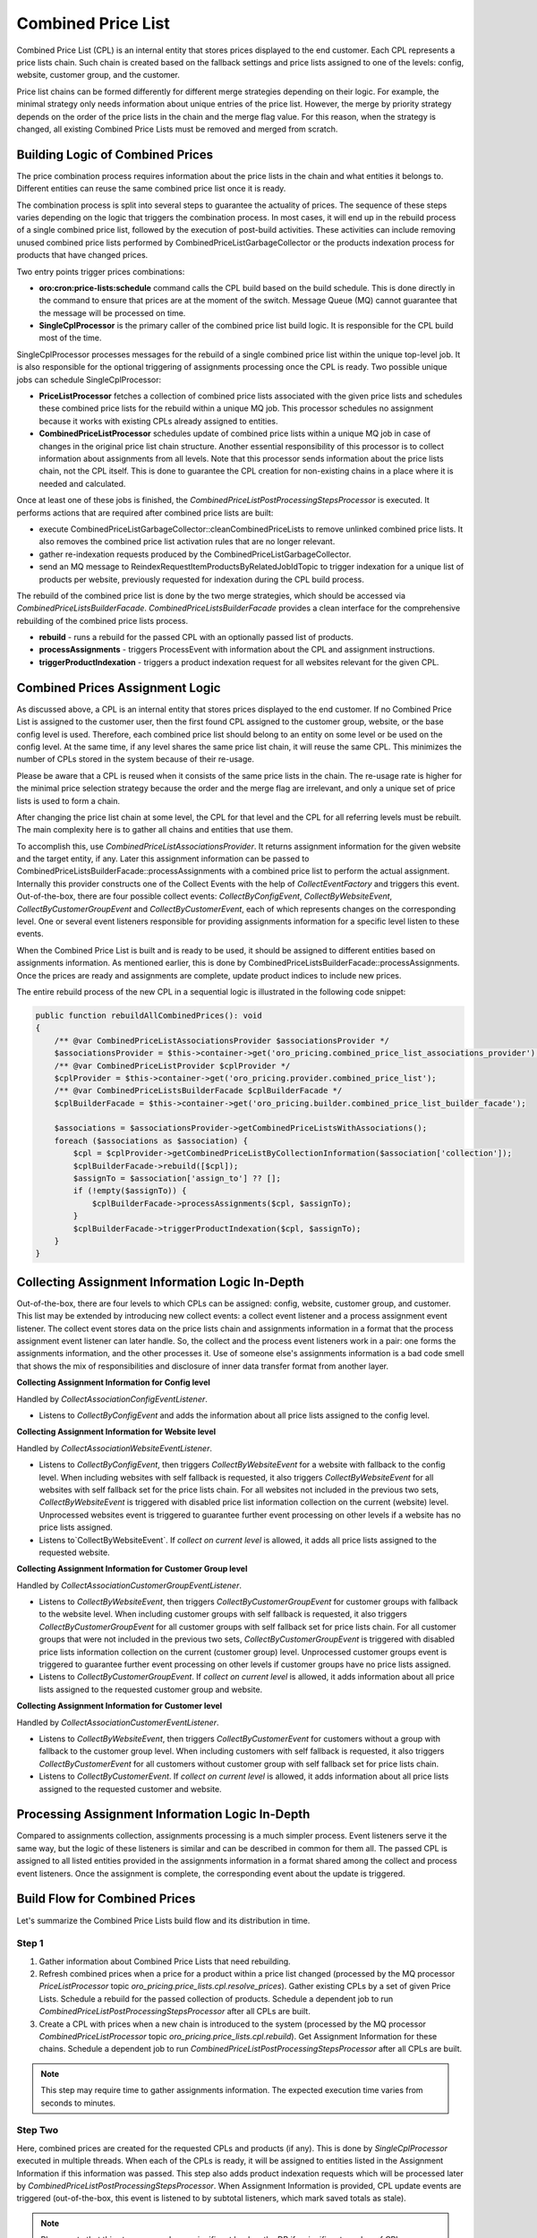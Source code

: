 Combined Price List
===================

Combined Price List (CPL) is an internal entity that stores prices displayed to the end customer. Each CPL represents a price lists chain. Such chain is created based on the fallback settings
and price lists assigned to one of the levels: config, website, customer group, and the customer.

Price list chains can be formed differently for different merge strategies depending on their logic.
For example, the minimal strategy only needs information about unique entries of the price list. However, the merge by priority strategy depends on the order of the price lists in the chain and the merge flag value. For this reason, when the strategy is changed, all existing Combined Price Lists must be removed and merged from scratch.

Building Logic of Combined Prices
---------------------------------

The price combination process requires information about the price lists in the chain and what entities it belongs to. Different entities can reuse the same combined price list once it is ready.

The combination process is split into several steps to guarantee the actuality of prices. The sequence of these steps varies depending on the logic that triggers the combination process. In most cases, it will end up in the rebuild process of a single combined price list, followed by the execution of post-build activities. These activities can include removing unused combined price lists performed by CombinedPriceListGarbageCollector or the products indexation process for products that have changed prices.

Two entry points trigger prices combinations:

- **oro:cron:price-lists:schedule** command calls the CPL build based on the build schedule. This is done directly in the command to ensure that prices are at the moment of the switch. Message Queue (MQ) cannot guarantee that the message will be processed on time.
- **SingleCplProcessor** is the primary caller of the combined price list build logic. It is responsible for the CPL build most of the time.

SingleCplProcessor processes messages for the rebuild of a single combined price list within the unique top-level job. It is also responsible for the optional triggering of assignments processing once the CPL is ready. Two possible unique jobs can schedule SingleCplProcessor:

- **PriceListProcessor** fetches a collection of combined price lists associated with the given price lists and schedules these combined price lists for the rebuild within a unique MQ job. This processor schedules no assignment because it works with existing CPLs already assigned to entities.
- **CombinedPriceListProcessor** schedules update of combined price lists within a unique MQ job in case of changes in the original price list chain structure. Another essential responsibility of this processor is to collect information about assignments from all levels. Note that this processor sends information about the price lists chain, not the CPL itself. This is done to guarantee the CPL creation for non-existing chains in a place where it is needed and calculated.

Once at least one of these jobs is finished, the `CombinedPriceListPostProcessingStepsProcessor` is executed. It performs actions that are required after combined price lists are built:

- execute CombinedPriceListGarbageCollector::cleanCombinedPriceLists to remove unlinked combined price lists. It also removes the combined price list activation rules that are no longer relevant.
- gather re-indexation requests produced by the CombinedPriceListGarbageCollector.
- send an MQ message to ReindexRequestItemProductsByRelatedJobIdTopic to trigger indexation for a unique list of products per website, previously requested for indexation during the CPL build process.

The rebuild of the combined price list is done by the two merge strategies, which should be accessed via `CombinedPriceListsBuilderFacade`. `CombinedPriceListsBuilderFacade` provides a clean interface for the comprehensive rebuilding of the combined price lists process.

- **rebuild** - runs a rebuild for the passed CPL with an optionally passed list of products.
- **processAssignments** - triggers ProcessEvent with information about the CPL and assignment instructions.
- **triggerProductIndexation** - triggers a product indexation request for all websites relevant for the given CPL.

Combined Prices Assignment Logic
--------------------------------

As discussed above, a CPL is an internal entity that stores prices displayed to the end customer. If no Combined Price List is assigned to the customer user, then the first found CPL assigned to the customer group, website, or the base config level is used.
Therefore, each combined price list should belong to an entity on some level or be used on the config level. At the same time, if any level shares the same price list chain, it will reuse the same CPL. This minimizes the number of CPLs stored in the system because of their re-usage.

Please be aware that a CPL is reused when it consists of the same price lists in the chain. The re-usage rate is higher for the minimal price selection strategy because the order and the merge flag are irrelevant, and only a unique set of price lists is used to form a chain.

After changing the price list chain at some level, the CPL for that level and the CPL for all referring levels must be rebuilt. The main complexity here is to gather all chains and entities that use them.

To accomplish this, use `CombinedPriceListAssociationsProvider`. It returns assignment information for the given website and the target entity, if any. Later this assignment information can be passed to CombinedPriceListsBuilderFacade::processAssignments with a combined price list to perform the actual assignment. Internally this provider constructs one of the Collect Events with the help of `CollectEventFactory` and triggers this event. Out-of-the-box, there are four possible collect events: `CollectByConfigEvent`, `CollectByWebsiteEvent`, `CollectByCustomerGroupEvent` and `CollectByCustomerEvent`, each of which represents changes on the corresponding level. One or several event listeners responsible for providing assignments information for a specific level listen to these events.

When the Combined Price List is built and is ready to be used, it should be assigned to different entities based on assignments information. As mentioned earlier, this is done by CombinedPriceListsBuilderFacade::processAssignments. Once the prices are ready and assignments are complete, update product indices to include new prices.

The entire rebuild process of the new CPL in a sequential logic is illustrated in the following code snippet:

.. code-block:: php


    public function rebuildAllCombinedPrices(): void
    {
        /** @var CombinedPriceListAssociationsProvider $associationsProvider */
        $associationsProvider = $this->container->get('oro_pricing.combined_price_list_associations_provider');
        /** @var CombinedPriceListProvider $cplProvider */
        $cplProvider = $this->container->get('oro_pricing.provider.combined_price_list');
        /** @var CombinedPriceListsBuilderFacade $cplBuilderFacade */
        $cplBuilderFacade = $this->container->get('oro_pricing.builder.combined_price_list_builder_facade');

        $associations = $associationsProvider->getCombinedPriceListsWithAssociations();
        foreach ($associations as $association) {
            $cpl = $cplProvider->getCombinedPriceListByCollectionInformation($association['collection']);
            $cplBuilderFacade->rebuild([$cpl]);
            $assignTo = $association['assign_to'] ?? [];
            if (!empty($assignTo)) {
                $cplBuilderFacade->processAssignments($cpl, $assignTo);
            }
            $cplBuilderFacade->triggerProductIndexation($cpl, $assignTo);
        }
    }

Collecting Assignment Information Logic In-Depth
------------------------------------------------

Out-of-the-box, there are four levels to which CPLs can be assigned: config, website, customer group, and customer. This list may be extended by introducing new collect events: a collect event listener and a process assignment event listener. The collect event stores data on the price lists chain and assignments information in a format that the process assignment event listener can later handle. So, the collect and the process event listeners work in a pair: one forms the assignments information, and the other processes it. Use of someone else's assignments information is a bad code smell that shows the mix of responsibilities and disclosure of inner data transfer format from another layer.

**Collecting Assignment Information for Config level**

Handled by `CollectAssociationConfigEventListener`.

- Listens to `CollectByConfigEvent` and adds the information about all price lists assigned to the config level.

**Collecting Assignment Information for Website level**

Handled by `CollectAssociationWebsiteEventListener`.

- Listens to `CollectByConfigEvent`, then triggers `CollectByWebsiteEvent` for a website with fallback to the config level. When including websites with self fallback is requested, it also triggers `CollectByWebsiteEvent` for all websites with self fallback set for the price lists chain. For all websites not included in the previous two sets, `CollectByWebsiteEvent` is triggered with disabled price list information collection on the current (website) level. Unprocessed websites event is triggered to guarantee further event processing on other levels if a website has no price lists assigned.

- Listens to`CollectByWebsiteEvent`. If *collect on current level* is allowed, it adds all price lists assigned to the requested website.

**Collecting Assignment Information for Customer Group level**

Handled by `CollectAssociationCustomerGroupEventListener`.

- Listens to `CollectByWebsiteEvent`, then triggers `CollectByCustomerGroupEvent` for customer groups with fallback to the website level. When including customer groups with self fallback is requested, it also triggers `CollectByCustomerGroupEvent` for all customer groups with self fallback set for price lists chain. For all customer groups that were not included in the previous two sets, `CollectByCustomerGroupEvent` is triggered with disabled price lists information collection on the current (customer group) level. Unprocessed customer groups event is triggered to guarantee further event processing on other levels if customer groups have no price lists assigned.

- Listens to `CollectByCustomerGroupEvent`.  If *collect on current level* is allowed, it adds information about all price lists assigned to the requested customer group and website.

**Collecting Assignment Information for Customer level**

Handled by `CollectAssociationCustomerEventListener`.

- Listens to `CollectByWebsiteEvent`, then triggers `CollectByCustomerEvent` for customers without a group with fallback to the customer group level. When including customers with self fallback is requested, it also triggers `CollectByCustomerEvent` for all customers without customer group with self fallback set for price lists chain.

- Listens to `CollectByCustomerEvent`. If *collect on current level* is allowed, it adds information about all price lists assigned to the requested customer and website.

Processing Assignment Information Logic In-Depth
------------------------------------------------

Compared to assignments collection, assignments processing is a much simpler process. Event listeners serve it the same way, but the logic of these listeners is similar and can be described in common for them all. The passed CPL is assigned to all listed entities provided in the assignments information in a format shared among the collect and process event listeners. Once the assignment is complete, the corresponding event about the update is triggered.

Build Flow for Combined Prices
------------------------------

Let's summarize the Combined Price Lists build flow and its distribution in time.

Step 1
^^^^^^

1. Gather information about Combined Price Lists that need rebuilding.

2. Refresh combined prices when a price for a product within a price list changed (processed by the MQ processor `PriceListProcessor` topic `oro_pricing.price_lists.cpl.resolve_prices`). Gather existing CPLs by a set of given Price Lists. Schedule a rebuild for the passed collection of products. Schedule a dependent job to run `CombinedPriceListPostProcessingStepsProcessor` after all CPLs are built.

3. Create a CPL with prices when a new chain is introduced to the system (processed by the MQ processor `CombinedPriceListProcessor` topic `oro_pricing.price_lists.cpl.rebuild`). Get  Assignment Information for these chains. Schedule a dependent job to run `CombinedPriceListPostProcessingStepsProcessor` after all CPLs are built.

.. note:: This step may require time to gather assignments information. The expected execution time varies from seconds to minutes.

Step Two
^^^^^^^^

Here, combined prices are created for the requested CPLs and products (if any). This is done by `SingleCplProcessor` executed in multiple threads. When each of the CPLs is ready, it will be assigned to entities listed in the Assignment Information if this information was passed. This step also adds product indexation requests which will be processed later by `CombinedPriceListPostProcessingStepsProcessor`. When Assignment Information is provided, CPL update events are triggered (out-of-the-box, this event is listened to by subtotal listeners, which mark saved totals as stale).

.. note:: Please note that this step may produce a significant load on the DB if a significant number of CPLs are planned for the rebuild. The expected execution time varies from minutes to hours.

Step 3
^^^^^^

Here, `CombinedPriceListPostProcessingStepsProcessor` is executed. It executes `CombinedPriceListGarbageCollector` and runs indexation for all products per website planned for indexation earlier within this particular build process.

.. note:: The expected execution time to run GC and add indexation messages to the MQ is seconds or minutes, but the product indexation itself may require a noticeable amount of time depending on the number of products and websites scheduled.


Rebuilding combined price list
------------------------------

The combined price list may include only active price lists and price lists that have at least one price.
This leads to the fact that changing the parameters of the price list may affect the structure of the combined price list.

Rebuilding the consolidated price list is a complex operation, so follow the recommendations to reduce the time to rebuild the combined price lists and pricing generation:

- do not create price lists with prices that are not related to the customer, customer group or website.
- do not create a price list without prices, because after adding the price, all combined price lists that include this price list will be rebuild.
